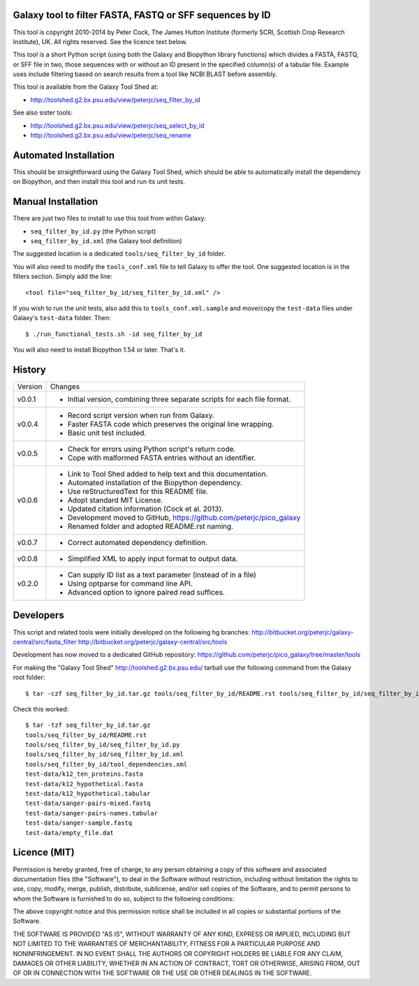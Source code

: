 Galaxy tool to filter FASTA, FASTQ or SFF sequences by ID
=========================================================

This tool is copyright 2010-2014 by Peter Cock, The James Hutton Institute
(formerly SCRI, Scottish Crop Research Institute), UK. All rights reserved.
See the licence text below.

This tool is a short Python script (using both the Galaxy and Biopython library
functions) which divides a FASTA, FASTQ, or SFF file in two, those sequences with
or without an ID present in the specified column(s) of a tabular file. Example uses
include filtering based on search results from a tool like NCBI BLAST before
assembly.

This tool is available from the Galaxy Tool Shed at:

* http://toolshed.g2.bx.psu.edu/view/peterjc/seq_filter_by_id

See also sister tools:

* http://toolshed.g2.bx.psu.edu/view/peterjc/seq_select_by_id
* http://toolshed.g2.bx.psu.edu/view/peterjc/seq_rename


Automated Installation
======================

This should be straightforward using the Galaxy Tool Shed, which should be
able to automatically install the dependency on Biopython, and then install
this tool and run its unit tests.


Manual Installation
===================

There are just two files to install to use this tool from within Galaxy:

* ``seq_filter_by_id.py`` (the Python script)
* ``seq_filter_by_id.xml`` (the Galaxy tool definition)

The suggested location is a dedicated ``tools/seq_filter_by_id`` folder.

You will also need to modify the ``tools_conf.xml`` file to tell Galaxy to offer the
tool. One suggested location is in the filters section. Simply add the line::

    <tool file="seq_filter_by_id/seq_filter_by_id.xml" />

If you wish to run the unit tests, also add this to ``tools_conf.xml.sample``
and move/copy the ``test-data`` files under Galaxy's ``test-data`` folder. Then::

    $ ./run_functional_tests.sh -id seq_filter_by_id

You will also need to install Biopython 1.54 or later. That's it.


History
=======

======= ======================================================================
Version Changes
------- ----------------------------------------------------------------------
v0.0.1  - Initial version, combining three separate scripts for each file format.
v0.0.4  - Record script version when run from Galaxy.
        - Faster FASTA code which preserves the original line wrapping.
        - Basic unit test included.
v0.0.5  - Check for errors using Python script's return code.
        - Cope with malformed FASTA entries without an identifier.
v0.0.6  - Link to Tool Shed added to help text and this documentation.
        - Automated installation of the Biopython dependency.
        - Use reStructuredText for this README file.
        - Adopt standard MIT License.
        - Updated citation information (Cock et al. 2013).
        - Development moved to GitHub, https://github.com/peterjc/pico_galaxy
        - Renamed folder and adopted README.rst naming.
v0.0.7  - Correct automated dependency definition.
v0.0.8  - Simplified XML to apply input format to output data.
v0.2.0  - Can supply ID list as a text parameter (instead of in a file)
        - Using optparse for command line API.
        - Advanced option to ignore paired read suffices.
======= ======================================================================


Developers
==========

This script and related tools were initially developed on the following hg branches:
http://bitbucket.org/peterjc/galaxy-central/src/fasta_filter
http://bitbucket.org/peterjc/galaxy-central/src/tools

Development has now moved to a dedicated GitHub repository:
https://github.com/peterjc/pico_galaxy/tree/master/tools

For making the "Galaxy Tool Shed" http://toolshed.g2.bx.psu.edu/ tarball use
the following command from the Galaxy root folder::

    $ tar -czf seq_filter_by_id.tar.gz tools/seq_filter_by_id/README.rst tools/seq_filter_by_id/seq_filter_by_id.* tools/seq_filter_by_id/tool_dependencies.xml test-data/k12_ten_proteins.fasta test-data/k12_hypothetical.fasta test-data/k12_hypothetical.tabular test-data/sanger-pairs-mixed.fastq test-data/sanger-pairs-names.tabular test-data/sanger-sample.fastq test-data/empty_file.dat

Check this worked::

    $ tar -tzf seq_filter_by_id.tar.gz
    tools/seq_filter_by_id/README.rst
    tools/seq_filter_by_id/seq_filter_by_id.py
    tools/seq_filter_by_id/seq_filter_by_id.xml
    tools/seq_filter_by_id/tool_dependencies.xml
    test-data/k12_ten_proteins.fasta
    test-data/k12_hypothetical.fasta
    test-data/k12_hypothetical.tabular
    test-data/sanger-pairs-mixed.fastq
    test-data/sanger-pairs-names.tabular
    test-data/sanger-sample.fastq
    test-data/empty_file.dat


Licence (MIT)
=============

Permission is hereby granted, free of charge, to any person obtaining a copy
of this software and associated documentation files (the "Software"), to deal
in the Software without restriction, including without limitation the rights
to use, copy, modify, merge, publish, distribute, sublicense, and/or sell
copies of the Software, and to permit persons to whom the Software is
furnished to do so, subject to the following conditions:

The above copyright notice and this permission notice shall be included in
all copies or substantial portions of the Software.

THE SOFTWARE IS PROVIDED "AS IS", WITHOUT WARRANTY OF ANY KIND, EXPRESS OR
IMPLIED, INCLUDING BUT NOT LIMITED TO THE WARRANTIES OF MERCHANTABILITY,
FITNESS FOR A PARTICULAR PURPOSE AND NONINFRINGEMENT. IN NO EVENT SHALL THE
AUTHORS OR COPYRIGHT HOLDERS BE LIABLE FOR ANY CLAIM, DAMAGES OR OTHER
LIABILITY, WHETHER IN AN ACTION OF CONTRACT, TORT OR OTHERWISE, ARISING FROM,
OUT OF OR IN CONNECTION WITH THE SOFTWARE OR THE USE OR OTHER DEALINGS IN
THE SOFTWARE.

